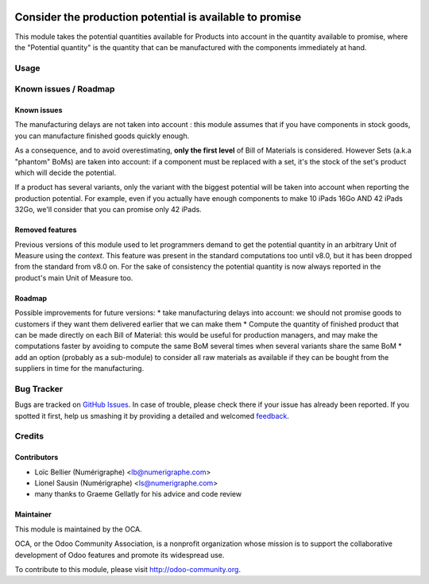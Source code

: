 .. image:: https://img.shields.io/badge/licence-AGPL--3-blue.svg
   :target: http://www.gnu.org/licenses/agpl-3.0-standalone.html
   :alt: License: AGPL-3

=========================================================
Consider the production potential is available to promise
=========================================================

This module takes the potential quantities available for Products into account in
the quantity available to promise, where the "Potential quantity" is the
quantity that can be manufactured with the components immediately at hand.

Usage
=====

.. image:: https://odoo-community.org/website/image/ir.attachment/5784_f2813bd/datas
   :alt: Try me on Runbot
   :target: https://runbot.odoo-community.org/runbot/153/8.0

Known issues / Roadmap
======================

Known issues
------------
The manufacturing delays are not taken into account : this module assumes that
if you have components in stock goods, you can manufacture finished goods
quickly enough.

As a consequence, and to avoid overestimating, **only the first level** of Bill of Materials is
considered.
However Sets (a.k.a "phantom" BoMs) are taken into account: if a component must be replaced with a set, it's the stock of the set's product which will decide the potential. 

If a product has several variants, only the variant with the biggest potential will be taken into account when reporting the production potential.
For example, even if you actually have enough components to make 10 iPads 16Go AND 42 iPads 32Go, we'll consider that you can promise only 42 iPads.

Removed features
----------------
Previous versions of this module used to let programmers demand to get the potential quantity in an arbitrary Unit of Measure using the `context`. This feature was present in the standard computations too until v8.0, but it has been dropped from the standard from v8.0 on.
For the sake of consistency the potential quantity is now always reported in the product's main Unit of Measure too.

Roadmap
-------
Possible improvements for future versions:
* take manufacturing delays into account: we should not promise goods to customers if they want them delivered earlier that we can make them
* Compute the quantity of finished product that can be made directly on each Bill of Material: this would be useful for production managers, and may make the computations faster by avoiding to compute the same BoM several times when several variants share the same BoM
* add an option (probably as a sub-module) to consider all raw materials as available if they can be bought from the suppliers in time for the manufacturing.

Bug Tracker
===========

Bugs are tracked on `GitHub Issues
<https://github.com/OCA/stock-logistics-warehouse/issues>`_. In case of trouble, please
check there if your issue has already been reported. If you spotted it first,
help us smashing it by providing a detailed and welcomed `feedback
<https://github.com/OCA/
stock-logistics-warehouse/issues/new?body=module:%20
stock_available%0Aversion:%20
8.0%0A%0A**Steps%20to%20reproduce**%0A-%20...%0A%0A**Current%20behavior**%0A%0A**Expected%20behavior**>`_.

Credits
=======

Contributors
------------
* Loïc Bellier (Numérigraphe) <lb@numerigraphe.com>
* Lionel Sausin (Numérigraphe) <ls@numerigraphe.com>
* many thanks to Graeme Gellatly for his advice and code review

Maintainer
----------

.. image:: https://odoo-community.org/logo.png
   :alt: Odoo Community Association
   :target: https://odoo-community.org

This module is maintained by the OCA.

OCA, or the Odoo Community Association, is a nonprofit organization whose
mission is to support the collaborative development of Odoo features and
promote its widespread use.

To contribute to this module, please visit http://odoo-community.org.
